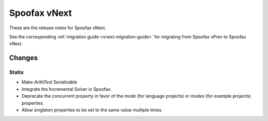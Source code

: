 =============
Spoofax vNext
=============

These are the release notes for Spoofax vNext.

See the corresponding :ref:`migration guide <vnext-migration-guide>` for migrating from Spoofax vPrev to Spoofax vNext.

Changes
-------

Statix
^^^^^^

* Make `ArithTest` Serializable
* Integrate the Incremental Solver in Spoofax.
* Deprecate the `concurrent` property in favor of the `mode` (for language projects) or `modes` (for example projects) properties.
* Allow singleton properties to be set to the same value multiple times.

